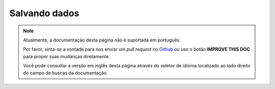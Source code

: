 Salvando dados
##############

.. note::
    Atualmente, a documentação desta página não é suportada em português.

    Por favor, sinta-se a vontade para nos enviar um *pull request* no
    `Github <https://github.com/cakephp/docs>`_ ou use o botão
    **IMPROVE THIS DOC** para propor suas mudanças diretamente.

    Você pode consultar a versão em inglês desta página através do seletor de
    idioma localizado ao lado direito do campo de buscas da documentação.

.. figure:: /_static/img/validation-cycle.png
   :align: left
   :alt: Flow diagram showing the marshalling/validation process.

.. figure:: /_static/img/save-cycle.png
   :align: left
   :alt: Flow diagram showing the save process.

.. _changing-accessible-fields:

.. _before-marshal:

.. _saving-entities:

.. _saving-complex-types:
